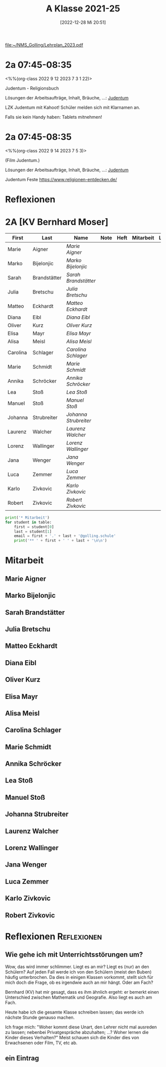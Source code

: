#+title:      A Klasse 2021-25
#+date:       [2022-12-28 Mi 20:51]
#+filetags:   :2a:Project:
#+identifier: 20221228T205119
#+CATEGORY: golling

[[file:~/NMS_Golling/Lehrplan_2023.pdf]]

* 2a 07:45-08:35
<%%(org-class 2022 9 12 2023 7 3 1 22)>

Judentum - Religionsbuch

Lösungen der Arbeitsaufträge, Inhalt, Bräuche, ...:
[[denote:20230521T094148][Judentum]]

LZK Judentum mit Kahoot!
Schüler melden sich mit Klarnamen an.

Falls sie kein Handy haben: Tablets mitnehmen!

* 2a 07:45-08:35
<%%(org-class 2022 9 14 2023 7 5 3)>

(Film Judentum.)

Lösungen der Arbeitsaufträge, Inhalt, Bräuche, ...:
[[denote:20230521T094148][Judentum]]

Judentum Feste
[[https://www.religionen-entdecken.de/]]

* Reflexionen


* 2A [KV Bernhard Moser]

#+Name: 2021-students
| First    | Last         | Name                | Note | Heft | Mitarbeit | LZK |
|----------+--------------+---------------------+------+------+-----------+-----|
| Marie    | Aigner       | [[Marie Aigner][Marie Aigner]]        |      |      |           |     |
| Marko    | Bijelonjic   | [[Marko Bijelonjic][Marko Bijelonjic]]    |      |      |           |     |
| Sarah    | Brandstätter | [[Sarah Brandstätter][Sarah Brandstätter]]  |      |      |           |     |
| Julia    | Bretschu     | [[Julia Bretschu][Julia Bretschu]]      |      |      |           |     |
| Matteo   | Eckhardt     | [[Matteo Eckhardt][Matteo Eckhardt]]     |      |      |           |     |
| Diana    | Eibl         | [[Diana Eibl][Diana Eibl]]          |      |      |           |     |
| Oliver   | Kurz         | [[Oliver Kurz][Oliver Kurz]]         |      |      |           |     |
| Elisa    | Mayr         | [[Elisa Mayr][Elisa Mayr]]          |      |      |           |     |
| Alisa    | Meisl        | [[Alisa Meisl][Alisa Meisl]]         |      |      |           |     |
| Carolina | Schlager     | [[Carolina Schlager][Carolina Schlager]]   |      |      |           |     |
| Marie    | Schmidt      | [[Marie Schmidt][Marie Schmidt]]       |      |      |           |     |
| Annika   | Schröcker    | [[Annika Schröcker][Annika Schröcker]]    |      |      |           |     |
| Lea      | Stoß         | [[Lea Stoß][Lea Stoß]]            |      |      |           |     |
| Manuel   | Stoß         | [[Manuel Stoß][Manuel Stoß]]         |      |      |           |     |
| Johanna  | Strubreiter  | [[Johanna Strubreiter][Johanna Strubreiter]] |      |      |           |     |
| Laurenz  | Walcher      | [[Laurenz Walcher][Laurenz Walcher]]     |      |      |           |     |
| Lorenz   | Wallinger    | [[Lorenz Wallinger][Lorenz Wallinger]]    |      |      |           |     |
| Jana     | Wenger       | [[Jana Wenger][Jana Wenger]]         |      |      |           |     |
| Luca     | Zemmer       | [[Luca Zemmer][Luca Zemmer]]         |      |      |           |     |
| Karlo    | Zivkovic     | [[Karlo Zivkovic][Karlo Zivkovic]]      |      |      |           |     |
| Robert   | Zivkovic     | [[Robert Zivkovic][Robert Zivkovic]]     |      |      |           |     |
#+TBLFM: $4=vmean($5..$>)
#+TBLFM: $3='(concat "[[" $1 " " $2 "][" $1 " " $2 "]]")
#+TBLFM: $4='(identity remote(2021-22-Mitarbeit,@@#$2))

#+BEGIN_SRC python :var table=2021-students :results output raw
print('* Mitarbeit')
for student in table:
    first = student[0]
    last = student[1]
    email = first + '.' + last + '@golling.schule'
    print('** ' + first + ' ' + last + '\n\n')  
#+END_SRC

#+RESULTS:
* Mitarbeit
** Marie Aigner


** Marko Bijelonjic


** Sarah Brandstätter


** Julia Bretschu


** Matteo Eckhardt


** Diana Eibl


** Oliver Kurz


** Elisa Mayr


** Alisa Meisl


** Carolina Schlager


** Marie Schmidt


** Annika Schröcker


** Lea Stoß


** Manuel Stoß


** Johanna Strubreiter


** Laurenz Walcher


** Lorenz Wallinger


** Jana Wenger


** Luca Zemmer


** Karlo Zivkovic


** Robert Zivkovic





* Reflexionen                                                   :Reflexionen:

** Wie gehe ich mit Unterrichtsstörungen um?

Wow, das wird immer schlimmer. Liegt es an mir? Liegt es (nur) an den Schülern? Auf jeden Fall werde ich von den Schülern (meist den Buben) häufig unterbrochen. Da dies in einigen Klassen vorkommt, stellt sich für mich doch die Frage, ob es irgendwie auch an mir hängt. Oder am Fach?

Bernhard (KV) hat mir gesagt, dass es ihm ähnlich ergeht: er bemerkt einen Unterschied zwischen Mathematik und Geografie. Also liegt es auch am Fach.

Heute habe ich die gesamte Klasse schreiben lassen; das werde ich nächste Stunde genauso machen.

Ich frage mich: "Woher kommt diese Unart, den Lehrer nicht mal ausreden zu lassen; nebenbei Privatgespräche abzuhalten; ...? Woher lernen die Kinder dieses Verhalten?" Meist schauen sich die Kinder dies von Erwachsenen oder Film, TV, etc ab.

** ein Eintrag


